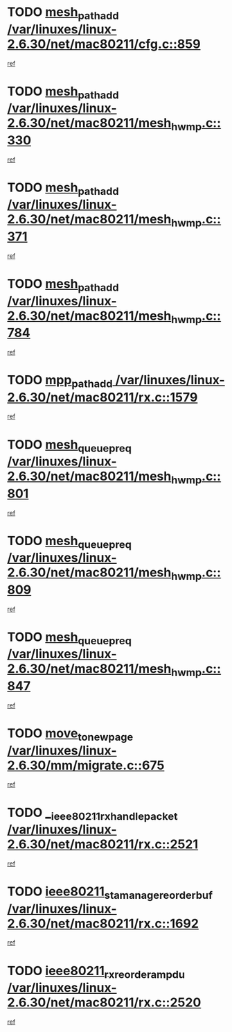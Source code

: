 * TODO [[view:/var/linuxes/linux-2.6.30/net/mac80211/cfg.c::face=ovl-face1::linb=859::colb=7::cole=20][mesh_path_add /var/linuxes/linux-2.6.30/net/mac80211/cfg.c::859]]
[[view:/var/linuxes/linux-2.6.30/net/mac80211/cfg.c::face=ovl-face2::linb=852::colb=1::cole=14][ref]]
* TODO [[view:/var/linuxes/linux-2.6.30/net/mac80211/mesh_hwmp.c::face=ovl-face1::linb=330::colb=3::cole=16][mesh_path_add /var/linuxes/linux-2.6.30/net/mac80211/mesh_hwmp.c::330]]
[[view:/var/linuxes/linux-2.6.30/net/mac80211/mesh_hwmp.c::face=ovl-face2::linb=267::colb=1::cole=14][ref]]
* TODO [[view:/var/linuxes/linux-2.6.30/net/mac80211/mesh_hwmp.c::face=ovl-face1::linb=371::colb=3::cole=16][mesh_path_add /var/linuxes/linux-2.6.30/net/mac80211/mesh_hwmp.c::371]]
[[view:/var/linuxes/linux-2.6.30/net/mac80211/mesh_hwmp.c::face=ovl-face2::linb=267::colb=1::cole=14][ref]]
* TODO [[view:/var/linuxes/linux-2.6.30/net/mac80211/mesh_hwmp.c::face=ovl-face1::linb=784::colb=2::cole=15][mesh_path_add /var/linuxes/linux-2.6.30/net/mac80211/mesh_hwmp.c::784]]
[[view:/var/linuxes/linux-2.6.30/net/mac80211/mesh_hwmp.c::face=ovl-face2::linb=780::colb=1::cole=14][ref]]
* TODO [[view:/var/linuxes/linux-2.6.30/net/mac80211/rx.c::face=ovl-face1::linb=1579::colb=3::cole=15][mpp_path_add /var/linuxes/linux-2.6.30/net/mac80211/rx.c::1579]]
[[view:/var/linuxes/linux-2.6.30/net/mac80211/rx.c::face=ovl-face2::linb=1576::colb=2::cole=15][ref]]
* TODO [[view:/var/linuxes/linux-2.6.30/net/mac80211/mesh_hwmp.c::face=ovl-face1::linb=801::colb=3::cole=18][mesh_queue_preq /var/linuxes/linux-2.6.30/net/mac80211/mesh_hwmp.c::801]]
[[view:/var/linuxes/linux-2.6.30/net/mac80211/mesh_hwmp.c::face=ovl-face2::linb=780::colb=1::cole=14][ref]]
* TODO [[view:/var/linuxes/linux-2.6.30/net/mac80211/mesh_hwmp.c::face=ovl-face1::linb=809::colb=3::cole=18][mesh_queue_preq /var/linuxes/linux-2.6.30/net/mac80211/mesh_hwmp.c::809]]
[[view:/var/linuxes/linux-2.6.30/net/mac80211/mesh_hwmp.c::face=ovl-face2::linb=780::colb=1::cole=14][ref]]
* TODO [[view:/var/linuxes/linux-2.6.30/net/mac80211/mesh_hwmp.c::face=ovl-face1::linb=847::colb=2::cole=17][mesh_queue_preq /var/linuxes/linux-2.6.30/net/mac80211/mesh_hwmp.c::847]]
[[view:/var/linuxes/linux-2.6.30/net/mac80211/mesh_hwmp.c::face=ovl-face2::linb=834::colb=1::cole=14][ref]]
* TODO [[view:/var/linuxes/linux-2.6.30/mm/migrate.c::face=ovl-face1::linb=675::colb=7::cole=23][move_to_new_page /var/linuxes/linux-2.6.30/mm/migrate.c::675]]
[[view:/var/linuxes/linux-2.6.30/mm/migrate.c::face=ovl-face2::linb=641::colb=2::cole=15][ref]]
* TODO [[view:/var/linuxes/linux-2.6.30/net/mac80211/rx.c::face=ovl-face1::linb=2521::colb=2::cole=30][__ieee80211_rx_handle_packet /var/linuxes/linux-2.6.30/net/mac80211/rx.c::2521]]
[[view:/var/linuxes/linux-2.6.30/net/mac80211/rx.c::face=ovl-face2::linb=2506::colb=1::cole=14][ref]]
* TODO [[view:/var/linuxes/linux-2.6.30/net/mac80211/rx.c::face=ovl-face1::linb=1692::colb=2::cole=34][ieee80211_sta_manage_reorder_buf /var/linuxes/linux-2.6.30/net/mac80211/rx.c::1692]]
[[view:/var/linuxes/linux-2.6.30/net/mac80211/rx.c::face=ovl-face2::linb=1691::colb=2::cole=15][ref]]
* TODO [[view:/var/linuxes/linux-2.6.30/net/mac80211/rx.c::face=ovl-face1::linb=2520::colb=6::cole=32][ieee80211_rx_reorder_ampdu /var/linuxes/linux-2.6.30/net/mac80211/rx.c::2520]]
[[view:/var/linuxes/linux-2.6.30/net/mac80211/rx.c::face=ovl-face2::linb=2506::colb=1::cole=14][ref]]
